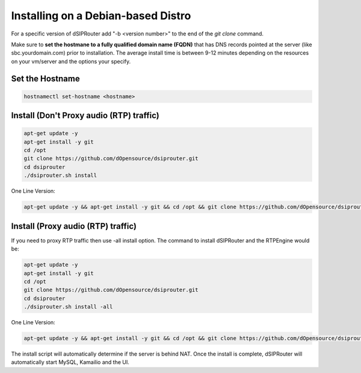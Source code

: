 .. _debian_install:

Installing on a Debian-based Distro
===================================

For a specific version of dSIPRouter add "-b <version number>" to the end of the `git clone` command.

Make sure to **set the hostmane to a fully qualified domain name (FQDN)** that has DNS records pointed at the server (like sbc.yourdomain.com) prior to installation.
The average install time is between 9-12 minutes depending on the resources on your vm/server and the options your specify.

Set the Hostname 
----------------

.. code-block:: bash
  
  hostnamectl set-hostname <hostname>
  

Install (Don't Proxy audio (RTP) traffic)
-----------------------------------------

.. code-block:: bash

  apt-get update -y
  apt-get install -y git
  cd /opt
  git clone https://github.com/dOpensource/dsiprouter.git
  cd dsiprouter
  ./dsiprouter.sh install


One Line Version:

.. code-block:: bash

  apt-get update -y && apt-get install -y git && cd /opt && git clone https://github.com/dOpensource/dsiprouter.git && cd dsiprouter && ./dsiprouter.sh install


Install (Proxy audio (RTP) traffic)
-----------------------------------

If you need to proxy RTP traffic then use -all install option. The command to install dSIPRouter and the RTPEngine would be:


.. code-block:: bash

  apt-get update -y
  apt-get install -y git
  cd /opt
  git clone https://github.com/dOpensource/dsiprouter.git
  cd dsiprouter
  ./dsiprouter.sh install -all


One Line Version:

.. code-block:: bash

  apt-get update -y && apt-get install -y git && cd /opt && git clone https://github.com/dOpensource/dsiprouter.git && cd dsiprouter && ./dsiprouter.sh install -all

The install script will automatically determine if the server is behind NAT.
Once the install is complete, dSIPRouter will automatically start MySQL, Kamailio and the UI.
